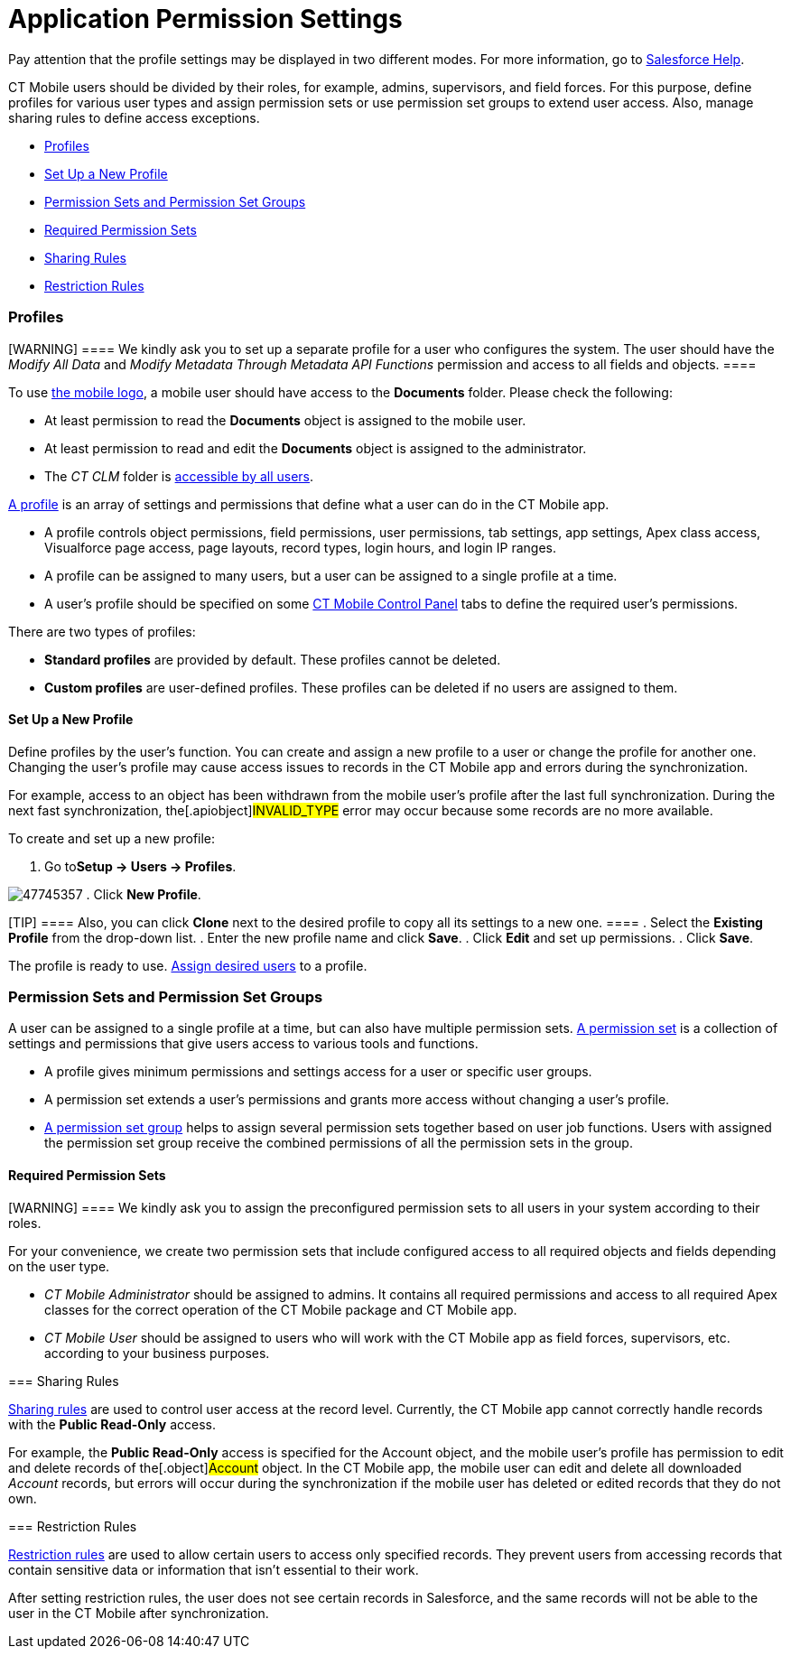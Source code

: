 = Application Permission Settings

Pay attention that the profile settings may be displayed in two
different modes. For more information, go to
https://help.salesforce.com/articleView?id=sf.users_profiles_about_enhanced_ui.htm&type=5[Salesforce
Help].

CT Mobile users should be divided by their roles, for example, admins,
supervisors, and field forces. For this purpose, define profiles for
various user types and assign permission sets or use permission set
groups to extend user access. Also, manage sharing rules to define
access exceptions.

* link:android/quick-reference-guides/application-permission-settings#h2__104944228[Profiles]
* link:android/quick-reference-guides/application-permission-settings#h3__1485360783[Set Up a New
Profile]
* link:android/quick-reference-guides/application-permission-settings#h2_939760070[Permission Sets
and Permission Set Groups]
* link:android/quick-reference-guides/application-permission-settings#h3_2115044027[Required
Permission Sets]
* link:android/quick-reference-guides/application-permission-settings#h2__1133416231[Sharing
Rules]
* link:android/quick-reference-guides/application-permission-settings#h2_631577805[Restriction
Rules]

[[h2__104944228]]
=== Profiles 

[WARNING] ==== We kindly ask you to set up a separate profile
for a user who configures the system. The user should have the _Modify
All Data_ and _Modify Metadata Through Metadata API Functions_
permission and access to all fields and objects. ====

To use link:android/quick-reference-guides/home-screen#h3__1361691321[the mobile logo], a mobile
user should have access to the *Documents* folder. Please check the
following:

* At least permission to read the *Documents* object is assigned to the
mobile user.
* At least permission to read and edit the *Documents* object is
assigned to the administrator.
* The _CT CLM_ folder is
https://help.salesforce.com/s/articleView?id=sf.creating_and_editing_folders.htm&type=5[accessible
by all users].

https://help.salesforce.com/articleView?id=sf.admin_userprofiles.htm&type=5[A
profile] is an array of settings and permissions that define what a user
can do in the CT Mobile app.

* A profile controls object permissions, field permissions, user
permissions, tab settings, app settings, Apex class access, Visualforce
page access, page layouts, record types, login hours, and login IP
ranges.
* A profile can be assigned to many users, but a user can be assigned to
a single profile at a time.
* A user's profile should be specified on some
link:android/knowledge-base/configuration-guide/ct-mobile-control-panel/ct-mobile-control-panel[CT Mobile Control Panel] tabs to
define the required user's permissions.



There are two types of profiles:

* *Standard profiles* are provided by default. These profiles cannot be
deleted.
* *Custom profiles* are user-defined profiles. These profiles can be
deleted if no users are assigned to them.

[[h3__1485360783]]
==== Set Up a New Profile 

Define profiles by the user’s function. You can create and assign a new
profile to a user or change the profile for another one. Changing the
user's profile may cause access issues to records in the CT Mobile app
and errors during the synchronization.



For example, access to an object has been withdrawn from the mobile
user's profile after the last full synchronization. During the next fast
synchronization, the[.apiobject]#INVALID_TYPE# error may
occur because some records are no more available.



To create and set up a new profile:

. Go to**Setup → Users → Profiles**.


image:47745357.png[]
. Click *New Profile*.

[TIP] ==== Also, you can click *Clone* next to the desired
profile to copy all its settings to a new one. ====
. Select the *Existing Profile* from the drop-down list.
. Enter the new profile name and click *Save*.
. Click *Edit* and set up permissions.
. Click *Save*.

The profile is ready to use.
https://help.salesforce.com/articleView?id=sf.users_profiles_assigned_users.htm&type=5[Assign
desired users] to a profile.

[[h2_939760070]]
=== Permission Sets and Permission Set Groups 

A user can be assigned to a single profile at a time, but can also have
multiple permission sets.
https://help.salesforce.com/articleView?id=perm_sets_overview.htm&type=5[A
permission set] is a collection of settings and permissions that give
users access to various tools and functions.

* A profile gives minimum permissions and settings access for a user or
specific user groups.
* A permission set extends a user's permissions and grants more access
without changing a user's profile.
* https://help.salesforce.com/articleView?id=sf.perm_set_groups.htm&type=5[A
permission set group] helps to assign several permission sets together
based on user job functions. Users with assigned the permission set
group receive the combined permissions of all the permission sets in the
group.

[[h3_2115044027]]
==== Required Permission Sets 

[WARNING] ==== We kindly ask you to assign the preconfigured
permission sets to all users in your system according to their roles.
====

For your convenience, we create two permission sets that include
configured access to all required objects and fields depending on the
user type.

* _CT Mobile Administrator_ should be assigned to admins. It contains
all required permissions and access to all required Apex classes for the
correct operation of the CT Mobile package and CT Mobile app.
* _CT Mobile User_ should be assigned to users who will work with the CT
Mobile app as field forces, supervisors, etc. according to your business
purposes.

[[h2__1133416231]]
=== Sharing Rules 

https://help.salesforce.com/articleView?id=sf.managing_the_sharing_model.htm&type=5[Sharing
rules] are used to control user access at the record level. Currently,
the CT Mobile app cannot correctly handle records with the *Public
Read-Only* access.



For example, the *Public Read-Only* access is specified for the
[.object]#Account# object, and the mobile user's profile has
permission to edit and delete records of the[.object]#Account#
object. In the CT Mobile app, the mobile user can edit and delete all
downloaded _Account_ records, but errors will occur during the
synchronization if the mobile user has deleted or edited records that
they do not own.

[[h2_631577805]]
=== Restriction Rules 

https://help.salesforce.com/s/articleView?id=sf.security_restriction_rule.htm&type=5[Restriction
rules] are used to allow certain users to access only specified records.
They prevent users from accessing records that contain sensitive data or
information that isn’t essential to their work.



After setting restriction rules, the user does not see certain records
in Salesforce, and the same records will not be able to the user in the
CT Mobile after synchronization.

